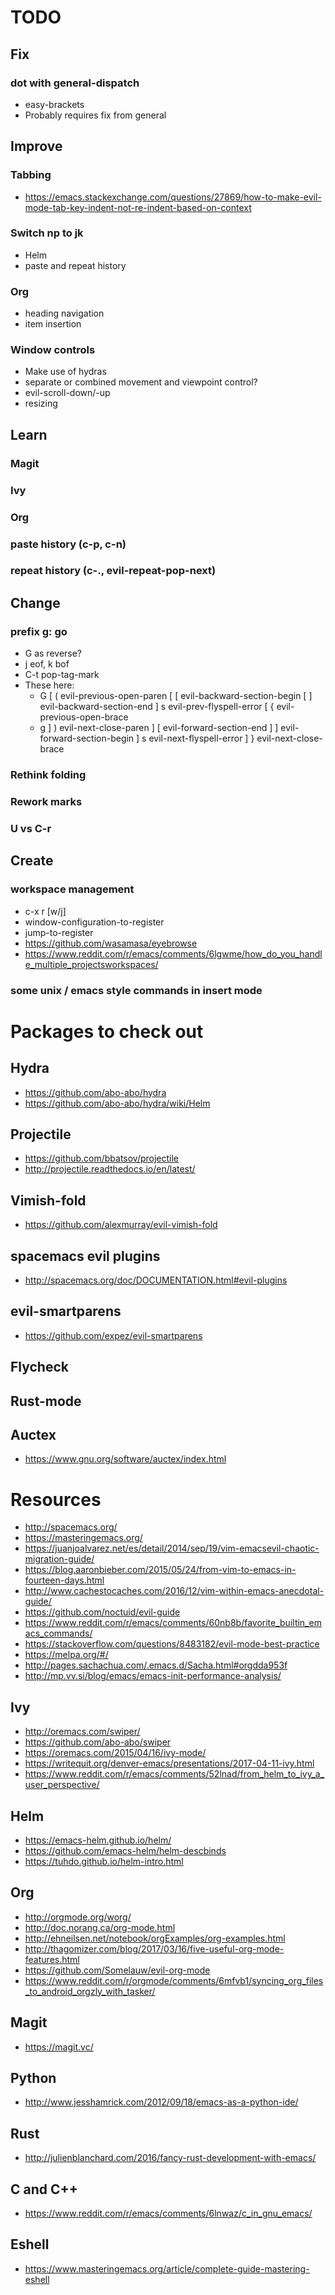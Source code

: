 * TODO
** Fix
*** dot with general-dispatch
  * easy-brackets
  * Probably requires fix from general
** Improve
*** Tabbing
    * https://emacs.stackexchange.com/questions/27869/how-to-make-evil-mode-tab-key-indent-not-re-indent-based-on-context
*** Switch np to jk
  * Helm
  * paste and repeat history
*** Org
    * heading navigation
    * item insertion
*** Window controls
  * Make use of hydras
  * separate or combined movement and viewpoint control?
  * evil-scroll-down/-up
  * resizing
** Learn
*** Magit
*** Ivy
*** Org
*** paste history (c-p, c-n)
*** repeat history (c-., evil-repeat-pop-next)
** Change
*** prefix g: go
  * G as reverse?
  * j eof, k bof
  * C-t pop-tag-mark
  * These here:
    - G
      [ (  evil-previous-open-paren
      [ [  evil-backward-section-begin
      [ ]  evil-backward-section-end
      ] s  evil-prev-flyspell-error
      [ {  evil-previous-open-brace
    - g
      ] )  evil-next-close-paren
      ] [  evil-forward-section-end
      ] ]  evil-forward-section-begin
      ] s  evil-next-flyspell-error
      ] }  evil-next-close-brace
*** Rethink folding
*** Rework marks
*** U vs C-r
** Create
*** workspace management
    * c-x r [w/j]
    * window-configuration-to-register
    * jump-to-register
    * https://github.com/wasamasa/eyebrowse
    * https://www.reddit.com/r/emacs/comments/6lgwme/how_do_you_handle_multiple_projectsworkspaces/
*** some unix / emacs style commands in insert mode
* Packages to check out
** Hydra
   * https://github.com/abo-abo/hydra
   * https://github.com/abo-abo/hydra/wiki/Helm
** Projectile
   * https://github.com/bbatsov/projectile
   * http://projectile.readthedocs.io/en/latest/
** Vimish-fold
   * https://github.com/alexmurray/evil-vimish-fold
** spacemacs evil plugins
   * http://spacemacs.org/doc/DOCUMENTATION.html#evil-plugins
** evil-smartparens
   * https://github.com/expez/evil-smartparens
** Flycheck
** Rust-mode
** Auctex
   * https://www.gnu.org/software/auctex/index.html
* Resources
  * http://spacemacs.org/
  * https://masteringemacs.org/
  * https://juanjoalvarez.net/es/detail/2014/sep/19/vim-emacsevil-chaotic-migration-guide/
  * https://blog.aaronbieber.com/2015/05/24/from-vim-to-emacs-in-fourteen-days.html
  * http://www.cachestocaches.com/2016/12/vim-within-emacs-anecdotal-guide/
  * https://github.com/noctuid/evil-guide
  * https://www.reddit.com/r/emacs/comments/60nb8b/favorite_builtin_emacs_commands/
  * https://stackoverflow.com/questions/8483182/evil-mode-best-practice
  * https://melpa.org/#/
  * http://pages.sachachua.com/.emacs.d/Sacha.html#orgdda953f
  * http://mp.vv.si/blog/emacs/emacs-init-performance-analysis/
** Ivy
   * http://oremacs.com/swiper/
   * https://github.com/abo-abo/swiper
   * https://oremacs.com/2015/04/16/ivy-mode/
   * https://writequit.org/denver-emacs/presentations/2017-04-11-ivy.html
   * https://www.reddit.com/r/emacs/comments/52lnad/from_helm_to_ivy_a_user_perspective/
** Helm
   * https://emacs-helm.github.io/helm/
   * https://github.com/emacs-helm/helm-descbinds
   * https://tuhdo.github.io/helm-intro.html
** Org
   * http://orgmode.org/worg/
   * http://doc.norang.ca/org-mode.html
   * http://ehneilsen.net/notebook/orgExamples/org-examples.html
   * http://thagomizer.com/blog/2017/03/16/five-useful-org-mode-features.html
   * https://github.com/Somelauw/evil-org-mode
   * https://www.reddit.com/r/orgmode/comments/6mfvb1/syncing_org_files_to_android_orgzly_with_tasker/
** Magit
   * https://magit.vc/
** Python
   * http://www.jesshamrick.com/2012/09/18/emacs-as-a-python-ide/
** Rust
   * http://julienblanchard.com/2016/fancy-rust-development-with-emacs/
** C and C++
   * https://www.reddit.com/r/emacs/comments/6lnwaz/c_in_gnu_emacs/
** Eshell
   * https://www.masteringemacs.org/article/complete-guide-mastering-eshell
